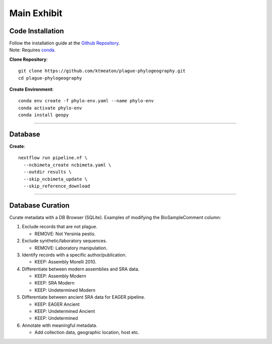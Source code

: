 Main Exhibit
***************************

Code Installation
------------------

| Follow the installation guide at the `Github Repository <https://github.com/ktmeaton/plague-phylogeography#installation>`_.
| Note: Requires `conda <https://docs.conda.io/projects/conda/en/latest/user-guide/install/>`_.

**Clone Repository**::

  git clone https://github.com/ktmeaton/plague-phylogeography.git
  cd plague-phylogeography

**Create Environment**::

  conda env create -f phylo-env.yaml --name phylo-env
  conda activate phylo-env
  conda install geopy

------------

Database
-----------------

**Create**::

  nextflow run pipeline.nf \
    --ncbimeta_create ncbimeta.yaml \
    --outdir results \
    --skip_ncbimeta_update \
    --skip_reference_download


------------

Database Curation
-----------------

Curate metadata with a DB Browser (SQLite). Examples of modifying the BioSampleComment column:

#. Exclude records that are not plague.

   * REMOVE: Not Yersinia pestis.

#. Exclude synthetic/laboratory sequences.

   * REMOVE: Laboratory manipulation.

#. Identify records with a specific author/publication.

   * KEEP: Assembly Morelli 2010.

#. Differentiate between modern assemblies and SRA data.

   * KEEP: Assembly Modern
   * KEEP: SRA Modern
   * KEEP: Undetermined Modern

#. Differentiate between ancient SRA data for EAGER pipeline.

   * KEEP: EAGER Ancient
   * KEEP: Undetermined Ancient
   * KEEP: Undetermined

#. Annotate with meaningful metadata.

   * Add collection data, geographic location, host etc.
